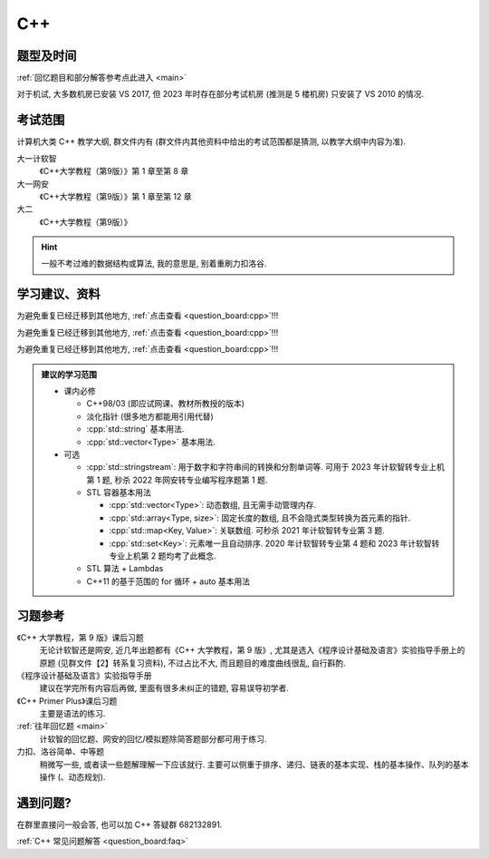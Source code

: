 ************************************************************************************************************************
C++
************************************************************************************************************************

========================================================================================================================
题型及时间
========================================================================================================================

:ref:`回忆题目和部分解答参考点此进入 <main>`

对于机试, 大多数机房已安装 VS 2017, 但 2023 年时存在部分考试机房 (推测是 5 楼机房) 只安装了 VS 2010 的情况.

========================================================================================================================
考试范围
========================================================================================================================

计算机大类 C++ 教学大纲, 群文件内有 (群文件内其他资料中给出的考试范围都是猜测, 以教学大纲中内容为准).

大一计软智
  《C++大学教程（第9版）》第 1 章至第 8 章

大一网安
  《C++大学教程（第9版）》第 1 章至第 12 章

大二
  《C++大学教程（第9版）》

.. hint::

  一般不考过难的数据结构或算法, 我的意思是, 别着重刷力扣洛谷.

========================================================================================================================
学习建议、资料
========================================================================================================================

为避免重复已经迁移到其他地方, :ref:`点击查看 <question_board:cpp>`!!!

为避免重复已经迁移到其他地方, :ref:`点击查看 <question_board:cpp>`!!!

为避免重复已经迁移到其他地方, :ref:`点击查看 <question_board:cpp>`!!!

.. admonition:: 建议的学习范围
  :class: dropdown

  - 课内必修

    - C++98/03 (即应试网课、教材所教授的版本)
    - 淡化指针 (很多地方都能用引用代替)
    - :cpp:`std::string` 基本用法.
    - :cpp:`std::vector<Type>` 基本用法.

  - 可选

    - :cpp:`std::stringstream`: 用于数字和字符串间的转换和分割单词等. 可用于 2023 年计软智转专业上机第 1 题, 秒杀 2022 年网安转专业编写程序题第 1 题.
    - STL 容器基本用法

      - :cpp:`std::vector<Type>`: 动态数组, 且无需手动管理内存.
      - :cpp:`std::array<Type, size>`: 固定长度的数组, 且不会隐式类型转换为首元素的指针.
      - :cpp:`std::map<Key, Value>`: 关联数组. 可秒杀 2021 年计软智转专业第 3 题.
      - :cpp:`std::set<Key>`: 元素唯一且自动排序. 2020 年计软智转专业第 4 题和 2023 年计软智转专业上机第 2 题均考了此概念.

    - STL 算法 + Lambdas
    - C++11 的基于范围的 for 循环 + auto 基本用法

      .. code-block:: cpp
        :linenos:

        // auto: 我不在乎 array 里的元素 value 类型具体是什么, 编译器你自己搞定, 我只要求你把它按 const& 传给 value
        for (const auto& value : array) {
          std::cout << value << ' ';
        }

========================================================================================================================
习题参考
========================================================================================================================

《C++ 大学教程，第 9 版》课后习题
  无论计软智还是网安, 近几年出题都有《C++ 大学教程，第 9 版》, 尤其是选入《程序设计基础及语言》实验指导手册上的原题 (见群文件【2】转系复习资料), 不过占比不大, 而且题目的难度曲线很乱, 自行斟酌.

《程序设计基础及语言》实验指导手册
  建议在学完所有内容后再做, 里面有很多未纠正的错题, 容易误导初学者.

《C++ Primer Plus》课后习题
  主要是语法的练习.

:ref:`往年回忆题 <main>`
  计软智的回忆题、网安的回忆/模拟题除简答题部分都可用于练习.

力扣、洛谷简单、中等题
  稍微写一些, 或者读一些题解理解一下应该就行. 主要可以侧重于排序、递归、链表的基本实现、栈的基本操作、队列的基本操作 (、动态规划).

========================================================================================================================
遇到问题?
========================================================================================================================

在群里直接问一般会答, 也可以加 C++ 答疑群 682132891.

:ref:`C++ 常见问题解答 <question_board:faq>`
